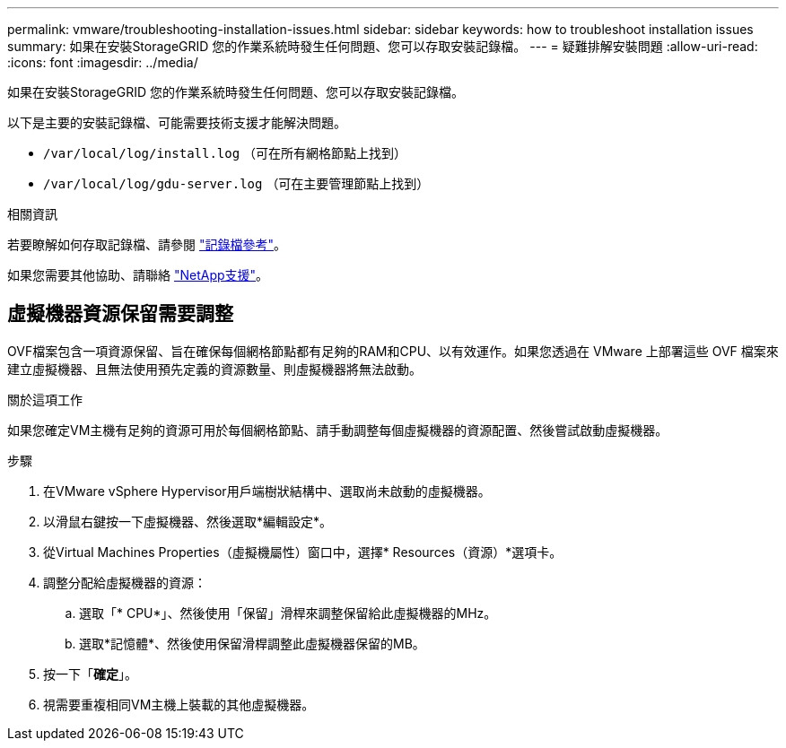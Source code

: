 ---
permalink: vmware/troubleshooting-installation-issues.html 
sidebar: sidebar 
keywords: how to troubleshoot installation issues 
summary: 如果在安裝StorageGRID 您的作業系統時發生任何問題、您可以存取安裝記錄檔。 
---
= 疑難排解安裝問題
:allow-uri-read: 
:icons: font
:imagesdir: ../media/


[role="lead"]
如果在安裝StorageGRID 您的作業系統時發生任何問題、您可以存取安裝記錄檔。

以下是主要的安裝記錄檔、可能需要技術支援才能解決問題。

* `/var/local/log/install.log` （可在所有網格節點上找到）
* `/var/local/log/gdu-server.log` （可在主要管理節點上找到）


.相關資訊
若要瞭解如何存取記錄檔、請參閱 link:../monitor/logs-files-reference.html["記錄檔參考"]。

如果您需要其他協助、請聯絡 https://mysupport.netapp.com/site/global/dashboard["NetApp支援"^]。



== 虛擬機器資源保留需要調整

OVF檔案包含一項資源保留、旨在確保每個網格節點都有足夠的RAM和CPU、以有效運作。如果您透過在 VMware 上部署這些 OVF 檔案來建立虛擬機器、且無法使用預先定義的資源數量、則虛擬機器將無法啟動。

.關於這項工作
如果您確定VM主機有足夠的資源可用於每個網格節點、請手動調整每個虛擬機器的資源配置、然後嘗試啟動虛擬機器。

.步驟
. 在VMware vSphere Hypervisor用戶端樹狀結構中、選取尚未啟動的虛擬機器。
. 以滑鼠右鍵按一下虛擬機器、然後選取*編輯設定*。
. 從Virtual Machines Properties（虛擬機屬性）窗口中，選擇* Resources（資源）*選項卡。
. 調整分配給虛擬機器的資源：
+
.. 選取「* CPU*」、然後使用「保留」滑桿來調整保留給此虛擬機器的MHz。
.. 選取*記憶體*、然後使用保留滑桿調整此虛擬機器保留的MB。


. 按一下「*確定*」。
. 視需要重複相同VM主機上裝載的其他虛擬機器。


